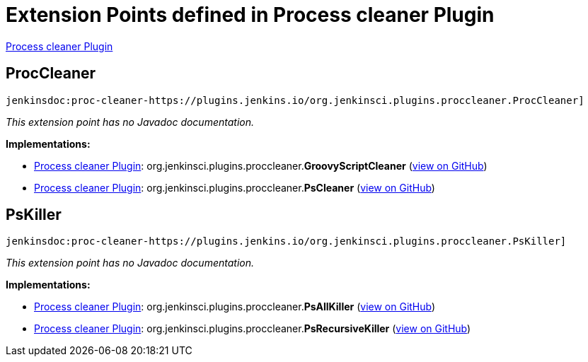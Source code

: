 = Extension Points defined in Process cleaner Plugin

https://plugins.jenkins.io/proc-cleaner-plugin[Process cleaner Plugin]

== ProcCleaner
`jenkinsdoc:proc-cleaner-https://plugins.jenkins.io/org.jenkinsci.plugins.proccleaner.ProcCleaner]`

_This extension point has no Javadoc documentation._

**Implementations:**

* https://plugins.jenkins.io/proc-cleaner-plugin[Process cleaner Plugin]: org.+++<wbr/>+++jenkinsci.+++<wbr/>+++plugins.+++<wbr/>+++proccleaner.+++<wbr/>+++**GroovyScriptCleaner** (link:https://github.com/jenkinsci/proc-cleaner-plugin/search?q=GroovyScriptCleaner&type=Code[view on GitHub])
* https://plugins.jenkins.io/proc-cleaner-plugin[Process cleaner Plugin]: org.+++<wbr/>+++jenkinsci.+++<wbr/>+++plugins.+++<wbr/>+++proccleaner.+++<wbr/>+++**PsCleaner** (link:https://github.com/jenkinsci/proc-cleaner-plugin/search?q=PsCleaner&type=Code[view on GitHub])


== PsKiller
`jenkinsdoc:proc-cleaner-https://plugins.jenkins.io/org.jenkinsci.plugins.proccleaner.PsKiller]`

_This extension point has no Javadoc documentation._

**Implementations:**

* https://plugins.jenkins.io/proc-cleaner-plugin[Process cleaner Plugin]: org.+++<wbr/>+++jenkinsci.+++<wbr/>+++plugins.+++<wbr/>+++proccleaner.+++<wbr/>+++**PsAllKiller** (link:https://github.com/jenkinsci/proc-cleaner-plugin/search?q=PsAllKiller&type=Code[view on GitHub])
* https://plugins.jenkins.io/proc-cleaner-plugin[Process cleaner Plugin]: org.+++<wbr/>+++jenkinsci.+++<wbr/>+++plugins.+++<wbr/>+++proccleaner.+++<wbr/>+++**PsRecursiveKiller** (link:https://github.com/jenkinsci/proc-cleaner-plugin/search?q=PsRecursiveKiller&type=Code[view on GitHub])

